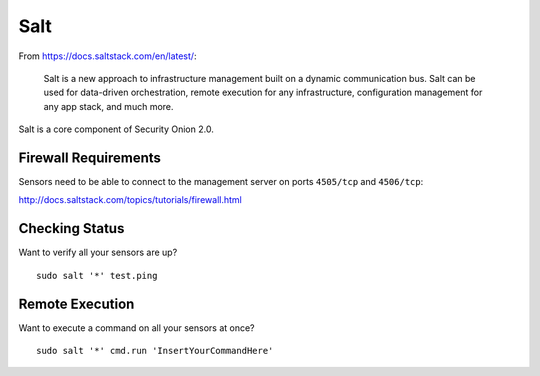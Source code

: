 .. _salt:

Salt
====

From https://docs.saltstack.com/en/latest/:

   Salt is a new approach to infrastructure management built on a dynamic communication bus. Salt can be used for data-driven orchestration, remote execution for any infrastructure, configuration management for any app stack, and much more.

Salt is a core component of Security Onion 2.0.

Firewall Requirements
---------------------

Sensors need to be able to connect to the management server on ports ``4505/tcp`` and ``4506/tcp``:

http://docs.saltstack.com/topics/tutorials/firewall.html

Checking Status
---------------

Want to verify all your sensors are up?

::

    sudo salt '*' test.ping

Remote Execution
----------------

Want to execute a command on all your sensors at once?

::

    sudo salt '*' cmd.run 'InsertYourCommandHere'
